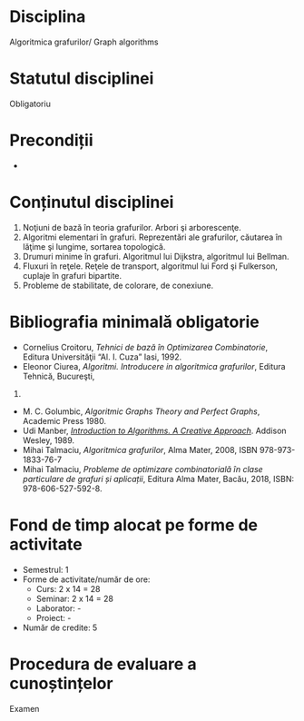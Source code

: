 * Disciplina
Algoritmica grafurilor/ Graph algorithms

* Statutul disciplinei
Obligatoriu

* Precondiții
-

* Conținutul disciplinei
1. Noţiuni de bază în teoria grafurilor. Arbori şi arborescenţe.
2. Algoritmi elementari în grafuri. Reprezentări ale grafurilor,
   căutarea în lăţime şi lungime, sortarea topologică.
3. Drumuri minime în grafuri. Algoritmul lui Dijkstra, algoritmul lui
   Bellman.
4. Fluxuri în reţele. Reţele de transport, algoritmul lui Ford şi
   Fulkerson, cuplaje în grafuri bipartite.
5. Probleme de stabilitate, de colorare, de conexiune.
* Bibliografia minimală obligatorie
- Cornelius Croitoru, /Tehnici de bază în Optimizarea Combinatorie/,
  Editura Universităţii “Al. I. Cuza” Iasi, 1992.
- Eleonor Ciurea, /Algoritmi. Introducere in algoritmica grafurilor/,
  Editura Tehnică, Bucureşti,
2001.
- M. C. Golumbic, /Algoritmic Graphs Theory and Perfect Graphs/,
  Academic Press 1980.
- Udi Manber, /[[http://libgen.is/book/index.php?md5=A4557FA99B3B59574EA0171E207BBD7E][Introduction to Algorithms. A Creative
  Approach]]/. Addison Wesley, 1989.
- Mihai Talmaciu, /Algoritmica grafurilor/, Alma Mater, 2008, ISBN
  978-973-1833-76-7
- Mihai Talmaciu, /Probleme de optimizare combinatorialǎ ȋn clase
  particulare de grafuri și aplicații/, Editura Alma Mater, Bacǎu,
  2018, ISBN: 978-606-527-592-8.
* Fond de timp alocat pe forme de activitate
- Semestrul: 1
- Forme de activitate/număr de ore:
  - Curs: 2 x 14 = 28
  - Seminar: 2 x 14 = 28
  - Laborator: -
  - Proiect: -
- Număr de credite: 5

* Procedura de evaluare a cunoștințelor
Examen
